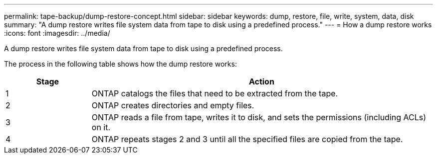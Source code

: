 ---
permalink: tape-backup/dump-restore-concept.html
sidebar: sidebar
keywords: dump, restore, file, write, system, data, disk
summary: "A dump restore writes file system data from tape to disk using a predefined process."
---
= How a dump restore works
:icons: font
:imagesdir: ../media/

[.lead]
A dump restore writes file system data from tape to disk using a predefined process.

The process in the following table shows how the dump restore works:

[options="header"]
[cols="1,4"]
|===
| Stage| Action
a|
1
a|
ONTAP catalogs the files that need to be extracted from the tape.
a|
2
a|
ONTAP creates directories and empty files.
a|
3
a|
ONTAP reads a file from tape, writes it to disk, and sets the permissions (including ACLs) on it.
a|
4
a|
ONTAP repeats stages 2 and 3 until all the specified files are copied from the tape.
|===
